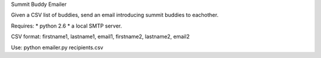 Summit Buddy Emailer

Given a CSV list of buddies, send an email introducing summit buddies to eachother.

Requires:
* python 2.6
* a local SMTP server.

CSV format:
firstname1, lastname1, email1, firstname2, lastname2, email2

Use:
python emailer.py recipients.csv
